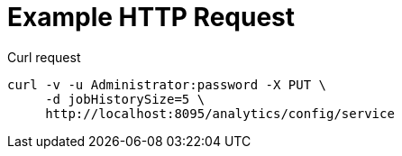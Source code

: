 = Example HTTP Request

====
.Curl request
[source,sh]
----
curl -v -u Administrator:password -X PUT \
     -d jobHistorySize=5 \
     http://localhost:8095/analytics/config/service
----
====